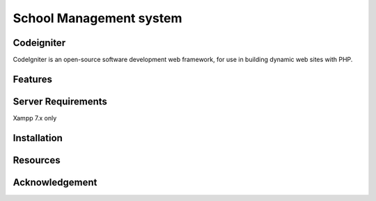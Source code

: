 ###################
School Management system
###################

 

*******************
Codeigniter
*******************
CodeIgniter is an open-source software development web framework, for use in building dynamic web sites with PHP.

**************************
Features
**************************



*******************
Server Requirements
*******************

Xampp 7.x only

************
Installation
************


*********
Resources
*********

***************
Acknowledgement
***************


